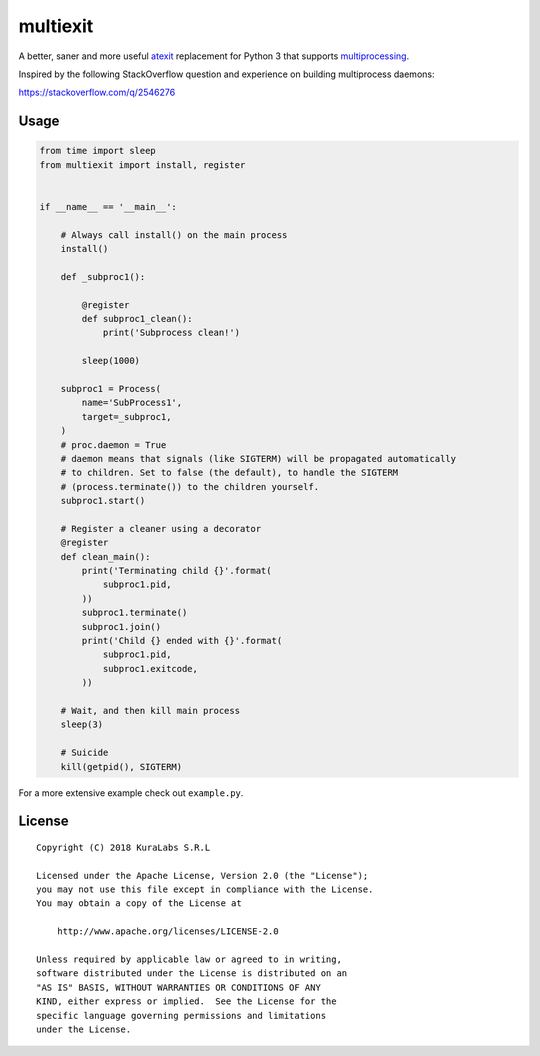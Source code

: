 =========
multiexit
=========

A better, saner and more useful atexit_ replacement for Python 3 that supports
multiprocessing_.

Inspired by the following StackOverflow question and experience on building
multiprocess daemons:

https://stackoverflow.com/q/2546276

.. _atexit: https://docs.python.org/3/library/atexit.html
.. _multiprocessing: https://docs.python.org/3/library/multiprocessing.html


Usage
=====

.. code-block:: python

    from time import sleep
    from multiexit import install, register


    if __name__ == '__main__':

        # Always call install() on the main process
        install()

        def _subproc1():

            @register
            def subproc1_clean():
                print('Subprocess clean!')

            sleep(1000)

        subproc1 = Process(
            name='SubProcess1',
            target=_subproc1,
        )
        # proc.daemon = True
        # daemon means that signals (like SIGTERM) will be propagated automatically
        # to children. Set to false (the default), to handle the SIGTERM
        # (process.terminate()) to the children yourself.
        subproc1.start()

        # Register a cleaner using a decorator
        @register
        def clean_main():
            print('Terminating child {}'.format(
                subproc1.pid,
            ))
            subproc1.terminate()
            subproc1.join()
            print('Child {} ended with {}'.format(
                subproc1.pid,
                subproc1.exitcode,
            ))

        # Wait, and then kill main process
        sleep(3)

        # Suicide
        kill(getpid(), SIGTERM)

For a more extensive example check out ``example.py``.


License
=======

::

   Copyright (C) 2018 KuraLabs S.R.L

   Licensed under the Apache License, Version 2.0 (the "License");
   you may not use this file except in compliance with the License.
   You may obtain a copy of the License at

       http://www.apache.org/licenses/LICENSE-2.0

   Unless required by applicable law or agreed to in writing,
   software distributed under the License is distributed on an
   "AS IS" BASIS, WITHOUT WARRANTIES OR CONDITIONS OF ANY
   KIND, either express or implied.  See the License for the
   specific language governing permissions and limitations
   under the License.
